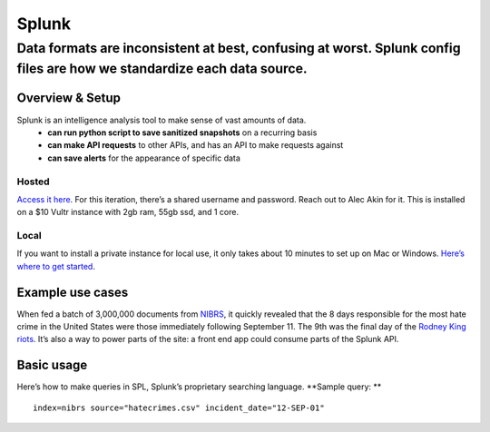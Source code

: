 ======
Splunk
======
-----------------------------------------------------------------------------------------------------------------------
Data formats are inconsistent at best, confusing at worst. Splunk config files are how we standardize each data source.
-----------------------------------------------------------------------------------------------------------------------

Overview & Setup
================
Splunk is an intelligence analysis tool to make sense of vast amounts of data.
    - **can run python script to save sanitized snapshots** on a recurring basis
    - **can make API requests** to other APIs, and has an API to make requests against
    - **can save alerts** for the appearance of specific data

Hosted
------
`Access it here <http://144.202.93.42:8000/en-US/app/launcher/home>`_. For this iteration, there’s a shared username and password. Reach out to Alec Akin for it.
This is installed on a $10 Vultr instance with 2gb ram, 55gb ssd, and 1 core.

Local
-----
If you want to install a private instance for local use, it only takes about 10 minutes to set up on Mac or Windows. `Here’s where to get started <https://www.splunk.com/en_us/download/splunk-enterprise.html?utm_campaign=google_amer_en_search_brand&utm_source=google&utm_medium=cpc&utm_content=Splunk_Enterprise_Demo&utm_term=splunk&_bk=splunk&_bt=432128662491&_bm=p&_bn=g&_bg=76270518373&device=c&gclid=Cj0KCQiAh4j-BRCsARIsAGeV12AkmyhGC7IiT6h1pQWlxvUPd3TshA5EDTDFpZ1gAyFvtp67yfMPvc0aAhloEALw_wcB>`_.

Example use cases
=================
When fed a batch of 3,000,000 documents from `NIBRS <https://pdap.atlassian.net/wiki/spaces/~165665269/pages/49611252/Data+sources>`_, it quickly revealed that the 8 days responsible for the most hate crime in the United States were those immediately following September 11. The 9th was the final day of the `Rodney King riots <https://en.wikipedia.org/wiki/1992_Los_Angeles_riots#Day_4_%E2%80%93_Saturday,_May_2>`_.
It’s also a way to power parts of the site: a front end app could consume parts of the Splunk API.

Basic usage
===========
Here’s how to make queries in SPL, Splunk’s proprietary searching language.
**Sample query: **
::

    index=nibrs source="hatecrimes.csv" incident_date="12-SEP-01"
